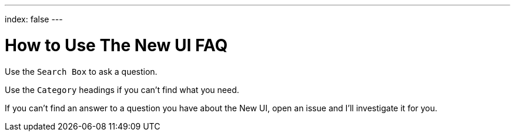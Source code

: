 ---
index: false
---

= How to Use The New UI FAQ

Use the `Search Box` to ask a question.

Use the `Category` headings if you can't find what you need.

If you can't find an answer to a question you have about the New UI, open an issue and I'll investigate it for you.